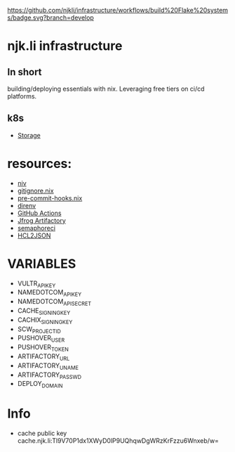 [[https://github.com/njkli/infrastructure/workflows/build%20Flake%20systems/badge.svg?branch=develop]]
* njk.li infrastructure
** In short
   building/deploying essentials with nix. Leveraging free tiers on ci/cd platforms.
** k8s
   - [[https://github.com/longhorn/longhorn][Storage]]
* resources:
  - [[https://github.com/nmattia/niv][niv]]
  - [[https://github.com/hercules-ci/gitignore.nix][gitignore.nix]]
  - [[https://github.com/cachix/pre-commit-hooks.nix][pre-commit-hooks.nix]]
  - [[https://direnv.net][direnv]]
  - [[https://github.com/features/actions][GitHub Actions]]
  - [[https://njk.jfrog.io][Jfrog Artifactory]]
  - [[https://njk.semaphoreci.com][semaphoreci]]
  - [[https://www.hcl2json.com/][HCL2JSON]]
* VARIABLES
  - VULTR_API_KEY
  - NAMEDOTCOM_API_KEY
  - NAMEDOTCOM_API_SECRET
  - CACHE_SIGNING_KEY
  - CACHIX_SIGNING_KEY
  - SCW_PROJECT_ID
  - PUSHOVER_USER
  - PUSHOVER_TOKEN
  - ARTIFACTORY_URL
  - ARTIFACTORY_UNAME
  - ARTIFACTORY_PASSWD
  - DEPLOY_DOMAIN
* Info
  - cache public key cache.njk.li:Tl9V70P1dx1XWyD0lP9UQhqwDgWRzKrFzzu6Wnxeb/w=
